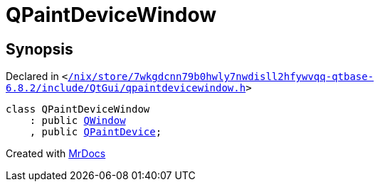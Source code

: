 [#QPaintDeviceWindow]
= QPaintDeviceWindow
:relfileprefix: 
:mrdocs:


== Synopsis

Declared in `&lt;https://github.com/PrismLauncher/PrismLauncher/blob/develop/launcher//nix/store/7wkgdcnn79b0hwly7nwdisll2hfywvqq-qtbase-6.8.2/include/QtGui/qpaintdevicewindow.h#L16[&sol;nix&sol;store&sol;7wkgdcnn79b0hwly7nwdisll2hfywvqq&hyphen;qtbase&hyphen;6&period;8&period;2&sol;include&sol;QtGui&sol;qpaintdevicewindow&period;h]&gt;`

[source,cpp,subs="verbatim,replacements,macros,-callouts"]
----
class QPaintDeviceWindow
    : public xref:QWindow.adoc[QWindow]
    , public xref:QPaintDevice.adoc[QPaintDevice];
----






[.small]#Created with https://www.mrdocs.com[MrDocs]#

